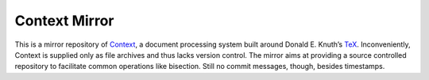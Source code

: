 -----------------------------------------------------------------------
                            Context Mirror
-----------------------------------------------------------------------

This is a mirror repository of Context_, a document processing system
built around Donald E. Knuth’s TeX_. Inconveniently, Context is
supplied only as file archives and thus lacks version control. The
mirror aims at providing a source controlled repository to facilitate
common operations like bisection. Still no commit messages, though,
besides timestamps.

.. _Context:    http://www.pragma-ade.com
.. _TeX:        http://www-cs-faculty.stanford.edu/~uno/abcde.html

